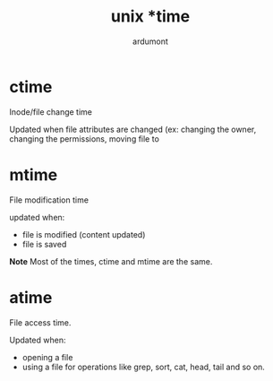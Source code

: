 #+title: unix *time
#+author: ardumont

* ctime

Inode/file change time

Updated when file attributes are changed (ex: changing the owner, changing the permissions, moving file to

* mtime
File modification time

updated when:
- file is modified (content updated)
- file is saved

*Note*
Most of the times, ctime and mtime are the same.

* atime

File access time.

Updated when:
- opening a file
- using a file for operations like grep, sort, cat, head, tail and so on.
